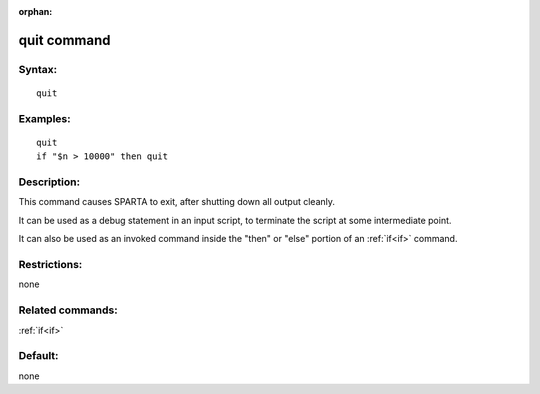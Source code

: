 
:orphan:

.. index:: quit

.. _quit:

.. _quit-command:

############
quit command
############

.. _quit-syntax:

*******
Syntax:
*******

::

   quit

.. _quit-examples:

*********
Examples:
*********

::

   quit
   if "$n > 10000" then quit

.. _quit-descriptio:

************
Description:
************

This command causes SPARTA to exit, after shutting down all
output cleanly.

It can be used as a debug statement in an input script, to terminate
the script at some intermediate point.

It can also be used as an invoked command inside the
"then" or "else" portion of an :ref:`if<if>` command.

.. _quit-restrictio:

*************
Restrictions:
*************

none

.. _quit-related-commands:

*****************
Related commands:
*****************

:ref:`if<if>`

.. _quit-default:

********
Default:
********

none

